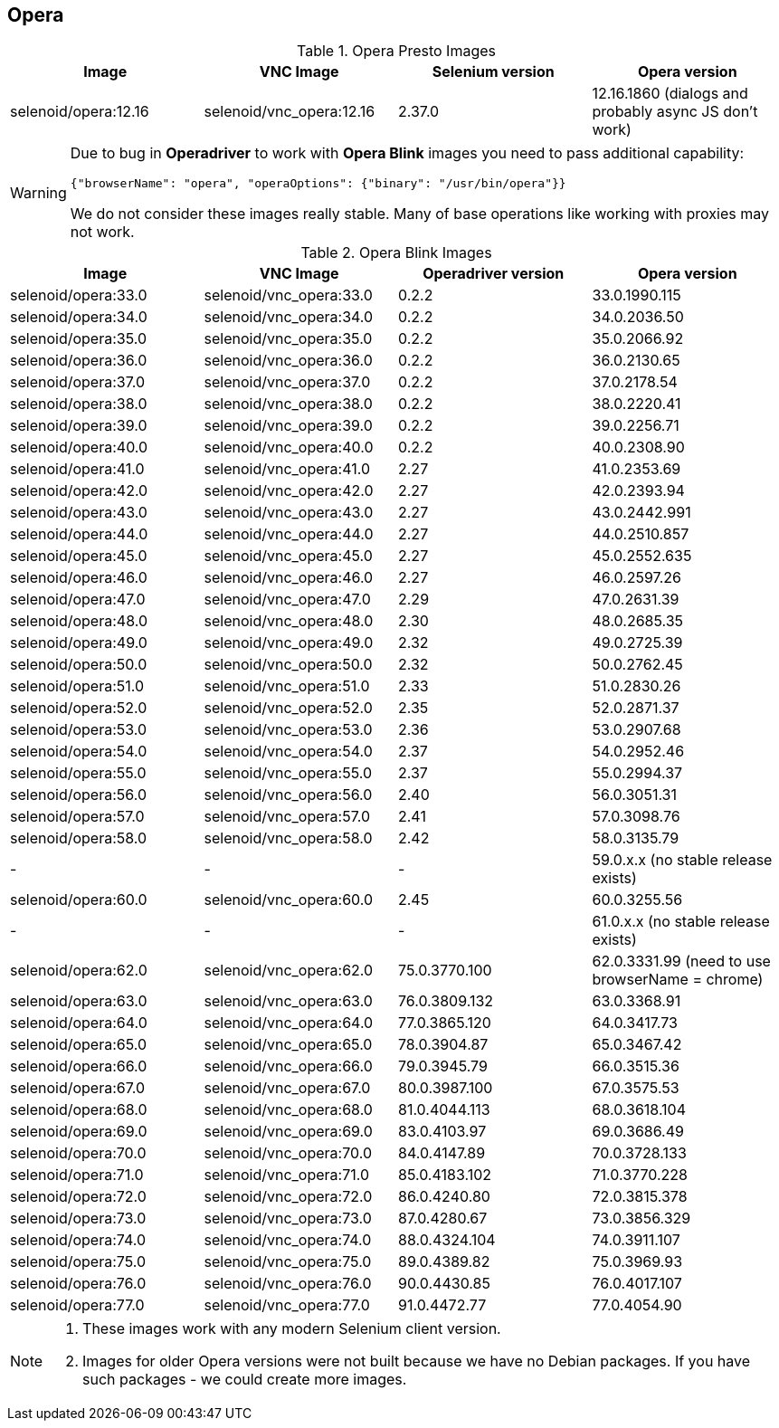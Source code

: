 == Opera

.Opera Presto Images
|===
| Image | VNC Image | Selenium version | Opera version

| selenoid/opera:12.16 | selenoid/vnc_opera:12.16 | 2.37.0 | 12.16.1860 (dialogs and probably async JS don't work)
|===

[WARNING]
====
Due to bug in *Operadriver* to work with *Opera Blink* images you need to pass additional capability:
[source,javascript]
{"browserName": "opera", "operaOptions": {"binary": "/usr/bin/opera"}}

We do not consider these images really stable. Many of base operations like working with proxies may not work.
====

.Opera Blink Images
|===
| Image | VNC Image | Operadriver version | Opera version

| selenoid/opera:33.0 | selenoid/vnc_opera:33.0 | 0.2.2 | 33.0.1990.115
| selenoid/opera:34.0 | selenoid/vnc_opera:34.0 | 0.2.2 | 34.0.2036.50
| selenoid/opera:35.0 | selenoid/vnc_opera:35.0 | 0.2.2 | 35.0.2066.92
| selenoid/opera:36.0 | selenoid/vnc_opera:36.0 | 0.2.2 | 36.0.2130.65
| selenoid/opera:37.0 | selenoid/vnc_opera:37.0 | 0.2.2 | 37.0.2178.54
| selenoid/opera:38.0 | selenoid/vnc_opera:38.0 | 0.2.2 | 38.0.2220.41
| selenoid/opera:39.0 | selenoid/vnc_opera:39.0 | 0.2.2 | 39.0.2256.71
| selenoid/opera:40.0 | selenoid/vnc_opera:40.0 | 0.2.2 | 40.0.2308.90
| selenoid/opera:41.0 | selenoid/vnc_opera:41.0 | 2.27 | 41.0.2353.69
| selenoid/opera:42.0 | selenoid/vnc_opera:42.0 | 2.27 | 42.0.2393.94
| selenoid/opera:43.0 | selenoid/vnc_opera:43.0 | 2.27 | 43.0.2442.991
| selenoid/opera:44.0 | selenoid/vnc_opera:44.0 | 2.27 | 44.0.2510.857
| selenoid/opera:45.0 | selenoid/vnc_opera:45.0 | 2.27 | 45.0.2552.635
| selenoid/opera:46.0 | selenoid/vnc_opera:46.0 | 2.27 | 46.0.2597.26
| selenoid/opera:47.0 | selenoid/vnc_opera:47.0 | 2.29 | 47.0.2631.39
| selenoid/opera:48.0 | selenoid/vnc_opera:48.0 | 2.30 | 48.0.2685.35
| selenoid/opera:49.0 | selenoid/vnc_opera:49.0 | 2.32 | 49.0.2725.39
| selenoid/opera:50.0 | selenoid/vnc_opera:50.0 | 2.32 | 50.0.2762.45
| selenoid/opera:51.0 | selenoid/vnc_opera:51.0 | 2.33 | 51.0.2830.26
| selenoid/opera:52.0 | selenoid/vnc_opera:52.0 | 2.35 | 52.0.2871.37
| selenoid/opera:53.0 | selenoid/vnc_opera:53.0 | 2.36 | 53.0.2907.68
| selenoid/opera:54.0 | selenoid/vnc_opera:54.0 | 2.37 | 54.0.2952.46
| selenoid/opera:55.0 | selenoid/vnc_opera:55.0 | 2.37 | 55.0.2994.37
| selenoid/opera:56.0 | selenoid/vnc_opera:56.0 | 2.40 | 56.0.3051.31
| selenoid/opera:57.0 | selenoid/vnc_opera:57.0 | 2.41 | 57.0.3098.76
| selenoid/opera:58.0 | selenoid/vnc_opera:58.0 | 2.42 | 58.0.3135.79
| - | - | - | 59.0.x.x (no stable release exists)
| selenoid/opera:60.0 | selenoid/vnc_opera:60.0 | 2.45 | 60.0.3255.56
| - | - | - | 61.0.x.x (no stable release exists)
| selenoid/opera:62.0 | selenoid/vnc_opera:62.0 | 75.0.3770.100 | 62.0.3331.99 (need to use browserName = chrome)
| selenoid/opera:63.0 | selenoid/vnc_opera:63.0 | 76.0.3809.132 | 63.0.3368.91
| selenoid/opera:64.0 | selenoid/vnc_opera:64.0 | 77.0.3865.120 | 64.0.3417.73
| selenoid/opera:65.0 | selenoid/vnc_opera:65.0 | 78.0.3904.87 | 65.0.3467.42
| selenoid/opera:66.0 | selenoid/vnc_opera:66.0 | 79.0.3945.79 | 66.0.3515.36
| selenoid/opera:67.0 | selenoid/vnc_opera:67.0 | 80.0.3987.100 | 67.0.3575.53
| selenoid/opera:68.0 | selenoid/vnc_opera:68.0 | 81.0.4044.113 | 68.0.3618.104
| selenoid/opera:69.0 | selenoid/vnc_opera:69.0 | 83.0.4103.97 | 69.0.3686.49
| selenoid/opera:70.0 | selenoid/vnc_opera:70.0 | 84.0.4147.89 | 70.0.3728.133
| selenoid/opera:71.0 | selenoid/vnc_opera:71.0 | 85.0.4183.102 | 71.0.3770.228
| selenoid/opera:72.0 | selenoid/vnc_opera:72.0 | 86.0.4240.80 | 72.0.3815.378
| selenoid/opera:73.0 | selenoid/vnc_opera:73.0 | 87.0.4280.67 | 73.0.3856.329
| selenoid/opera:74.0 | selenoid/vnc_opera:74.0 | 88.0.4324.104 | 74.0.3911.107
| selenoid/opera:75.0 | selenoid/vnc_opera:75.0 | 89.0.4389.82 | 75.0.3969.93
| selenoid/opera:76.0 | selenoid/vnc_opera:76.0 | 90.0.4430.85 | 76.0.4017.107
| selenoid/opera:77.0 | selenoid/vnc_opera:77.0 | 91.0.4472.77 | 77.0.4054.90
|===

[NOTE]
====
. These images work with any modern Selenium client version.
. Images for older Opera versions were not built because we have no Debian packages. If you have such packages - we could create more images.
====
